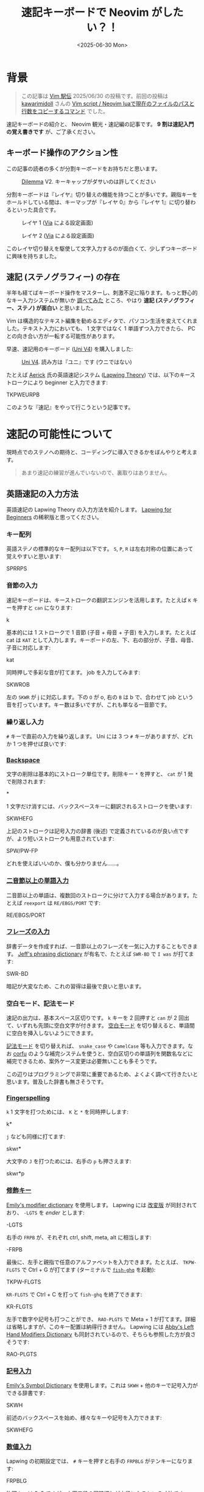 #+TITLE: 速記キーボードで Neovim がしたい？！
#+DATE: <2025-06-30 Mon>

* 背景

#+BEGIN_QUOTE
この記事は [[https://vim-jp.org/ekiden/][Vim 駅伝]] 2025/06/30 の投稿です。前回の投稿は [[https://zenn.dev/vim_jp/articles/175ba80cd3cbaa][kawarimidoll]] さんの [[https://zenn.dev/vim_jp/articles/175ba80cd3cbaa][Vim script / Neovim luaで現在のファイルのパスと行数をコピーするコマンド]] でした。
#+END_QUOTE

速記キーボードの紹介と、 Neovim 観光・速記編の記事です。 *9 割は速記入門の覚え書きです* が、ご了承ください。

** キーボード操作のアクション性

この記事の読者の多くが分割キーボードをお持ちだと思います。

#+CAPTION: [[https://bastardkb.com/dilemma/][Dilemma]] V2. キーキャップがダサいのは許してください
[[./img/2025-03-23-dilemma-v2.jpg]]

分割キーボードは『レイヤ』切り替えの機能を持つことが多いです。親指キーをホールドしている間は、キーマップが『レイヤ 0』から『レイヤ 1』に切り替わるといった具合です。

#+CAPTION: レイヤ 1 ([[https://www.usevia.app/][Via]] による設定画面)
[[./img/2025-06-30-via-layer-1.png]]

#+CAPTION: レイヤ 2 ([[https://www.usevia.app/][Via]] による設定画面)
[[./img/2025-06-30-via-layer-2.png]]

このレイヤ切り替えを駆使して文字入力するのが面白くて、少しずつキーボードに興味を持ちました。

** 速記 (ステノグラフィー) の存在

半年も経てばキーボード操作をマスターし、刺激不足に陥ります。もっと野心的なキー入力システムが無いか [[https://scrapbox.io/Stenotype-Japan/%E3%82%B9%E3%83%86%E3%83%8E%E4%BB%A5%E5%A4%96%E3%81%AE_30%25_%E6%9C%AA%E6%BA%80%E3%82%AD%E3%83%BC%E3%83%9C%E3%83%BC%E3%83%89][調べてみた]] ところ、やはり *速記 (ステノグラフィー、ステノ) が面白い* と思いました。

Vim は構造的なテキスト編集を勧めるエディタで、パソコン生活を変えてくれました。テキスト入力においても、 1 文字ではなく 1 単語ずつ入力できたら、 PC との向き合い方が一転する可能性があります。

早速、速記用のキーボード ([[https://stenokeyboards.com/products/the-uni-v4][Uni V4]]) を購入しました:

#+CAPTION: [[https://stenokeyboards.com/products/the-uni-v4][Uni V4]]. 読み方は『ユニ』です (ウニではない)
[[./img/2024-04-04-uni-v4.jpg]]

たとえば [[https://www.youtube.com/@AerickSteno][Aerick]] 氏の英語速記システム ([[https://lapwing.aerick.ca/Home.html][Lapwing Theory]]) では、以下のキーストロークにより beginner と入力できます:

#+BEGIN_STENO
TKPWEURPB
#+END_STENO

このような『速記』をやって行こうという記事です。

* 速記の可能性について

現時点でのステノへの期待と、コーディングに導入できるかをぼんやりと考えます。

#+BEGIN_QUOTE
あまり速記の練習が進んでいないので、裏取りはありません。
#+END_QUOTE

** 英語速記の入力方法

英語速記の Lapwing Theory の入力方法を紹介します。 [[https://lapwing.aerick.ca/Home.html][Lapwing for Beginners]] の稀釈版と思ってください。

*** キー配列

英語ステノの標準的なキー配列は以下です。 =S=, =P=, =R= は左右対称の位置にあって覚えやすいと思います:

#+BEGIN_STENO
SPRRPS
#+END_STENO

*** 音節の入力

速記キーボードは、キーストロークの翻訳エンジンを活用します。たとえば =K= キーを押すと =can= になります:

#+BEGIN_STENO
k
#+END_STENO

基本的には 1 ストロークで 1 音節 (子音 + 母音 + 子音) を入力します。たとえば cat は =KAT= として入力します。キーボードの左、下、右の部分が、子音、母音、子音に対応します:

#+BEGIN_STENO
kat
#+END_STENO

同時押しで多彩な音が打てます。 job を入力してみます:

#+BEGIN_STENO
SKWROB
#+END_STENO

左の =SKWR= が j に対応します。下の =O= が o, 右の =B= は b で、合わせて job という音を打っています。キー数は多いですが、これも単なる一音節です。

*** 繰り返し入力

=#= キーで直前の入力を繰り返します。 Uni には 3 つ =#= キーがありますが、どれか 1 つを押せば良いです:

#+BEGIN_STENO
#
#+END_STENO

*** [[https://lapwing.aerick.ca/Chapter-04.html#the-backspace-key][Backspace]]

文字の削除は基本的にストローク単位です。削除キー =*= を押すと、 =cat= が 1 発で削除されます:

#+BEGIN_STENO
*
#+END_STENO

1 文字だけ消すには、バックスペースキーに翻訳されるストロークを使います:

#+BEGIN_STENO
SKWHEFG
#+END_STENO

上記のストロークは記号入力の辞書 (後述) で定義されているのが良い点ですが、より短いストロークも用意されています:

#+BEGIN_STENO
SPW/PW-FP
#+END_STENO

どれを使えばいいのか、僕も分かりません……。

*** [[https://lapwing.aerick.ca/Chapter-13.html][二音節以上の単語入力]]

二音節以上の単語は、複数回のストロークに分けて入力する場合があります。たとえば =reexport= は =RE/EBGS/PORT= です:

#+BEGIN_STENO
RE/EBGS/PORT
#+END_STENO

*** [[https://lapwing.aerick.ca/Chapter-24.html][フレーズの入力]]

辞書データを作成すれば、一音節以上のフレーズを一気に入力することもできます。 [[https://github.com/jthlim/jeff-phrasing][Jeff's phrasing dictionary]] が有名で、たとえば =SWR-BD= で =I was= が打てます:

#+BEGIN_STENO
SWR-BD
#+END_STENO

暗記が大変なため、これの習得は最後で良いと思います。

*** 空白モード、記法モード

速記の出力は、基本スペース区切りです。 =k= キーを 2 回押すと =can= が 2 回出て、いずれも先頭に空白文字が付きます。 [[https://plover.readthedocs.io/en/latest/translation_language.html#spacing-modes][空白モード]] を切り替えると、単語間に空白を挿入しないようにできます。

[[https://plover.readthedocs.io/en/latest/translation_language.html#casing-modes][記法モード]] を切り替えれば、 =snake_case= や =CamelCase= 等も入力できます。なお [[https://github.com/minad/corfu][corfu]] のような補完システムを使うと、空白区切りの単語列を関数名などに補完できるため、案外ケース変更は必要無いことも多そうです。

この辺りはプログラミングで非常に重要であるため、よくよく調べて行きたいと思います。普及した辞書も無さそうです。

*** [[https://lapwing.aerick.ca/Chapter-18.html][Fingerspelling]]

=k= 1 文字を打つためには、 =K= と =*= を同時押しします:

#+BEGIN_STENO
k*
#+END_STENO

=j= なども同様に打てます:

#+BEGIN_STENO
skwr*
#+END_STENO

大文字の =J= を打つためには、右手の =p= も押さえます:

#+BEGIN_STENO
skwr*p
#+END_STENO

*** [[https://lapwing.aerick.ca/Chapter-25.html][修飾キー]]

[[https://github.com/EPLHREU/emily-modifiers][Emily's modifier dictionary]] を使用します。 Lapwing には [[https://lapwing.aerick.ca/Chapter-25.html][改変版]] が同封されており、 =-LGTS= を /ender/ とします:

#+BEGIN_STENO
-LGTS
#+END_STENO

右手の =FRPB= が、それぞれ ctrl, shift, meta, alt に相当します:

#+BEGIN_STENO
-FRPB
#+END_STENO

最後に、左手と親指で任意のアルファベットを入力できます。たとえば、 =TKPW-FLGTS=  で Ctrl + G が打てます (ターミナルで [[https://github.com/decors/fish-ghq][=fish-ghq=]] を起動):

#+BEGIN_STENO
TKPW-FLGTS
#+END_STENO

=KR-FLGTS= で Ctrl + C を打って =fish-ghq= を終了できます:

#+BEGIN_STENO
KR-FLGTS
#+END_STENO

左手で数字や記号も打つことができ、 =RAO-PLGTS= で Meta + 1 が打てます。詳細は省略しますが、このキー配置は納得行きません。 Lapwing には [[https://github.com/Abkwreu/plover-left-hand-modifiers][Abby's Left Hand Modifiers Dictionary]] も同封されているので、そちらも参照した方が良さそうです:

#+BEGIN_STENO
RAO-PLGTS
#+END_STENO

*** [[https://lapwing.aerick.ca/Chapter-25.html][記号入力]]

[[https://github.com/EPLHREU/emily-symbols][Emily's Symbol Dictionary]] を使用します。これは =SKWH= + 他のキーで記号入力ができる辞書です:

#+BEGIN_STENO
SKWH
#+END_STENO

前述のバックスペースを始め、様々なキーや記号を入力できます:

#+BEGIN_STENO
SKWHEFG
#+END_STENO

*** [[https://lapwing.aerick.ca/Chapter-18.html#numbers][数値入力]]

Lapwing の初期設定では、 =#= キーを押すと右手の =FRPBLG= がテンキーになります:

#+BEGIN_STENO
FRPBLG
#+END_STENO

物理キーは 2x3 ですが、上下二段の同時押しが中段になるという寸法です。 =1=, =2=, =3=, =4= と打ってみます:

#+BEGIN_STENO
#-R/#-B/#-G/#-FR
#+END_STENO

[[https://github.com/StenoHarri/Harri_numbers][StenoHarri/Harri\under{}numbers]] を導入すると、右手の =FRPB= がテンキーになります:

#+BEGIN_STENO
FRPB
#+END_STENO

物理キーは 2x2 ですが、同様に同時押しによって 3x3 になります。 =1=, =2=, =3=, =4= と打ってみます:

#+BEGIN_STENO
#-R/#-RB/#-B/#-FR
#+END_STENO

そして =LTGS= もテンキーになります。テンキーが 2 つあるので、 2 つの数字を同時に入力できます。 =42= を打ってみます:

#+BEGIN_STENO
#-FRGS
#+END_STENO

速記の方が QWERTY よりも速く快適に数値入力できるという声もあり、数値入力は安心できそうです。

*** [[https://lapwing.aerick.ca/Chapter-26.html][十字キー]]

=#TPH= を /starter/ とします。右手の =RPBG= が十字キーになります:

#+BEGIN_STENO
#TPH-RPBG
#+END_STENO

Page up, page down 等も打てます:

#+BEGIN_STENO
#TPH-RPG/#TPH-FBL
#+END_STENO

*** 1 つでもキーを離した瞬間に翻訳する (first-up chord send)

[[https://github.com/openstenoproject/plover][Plover]] (ステノエンジン、速記の実装) では、デフォルトでは全てのキーを離した時に翻訳が発動します。 1 つでもキーを離した時に翻訳が起きるように設定変更すると、上記の Emily's dictionary 等が使いやすくなりそうです。

この機能 (first-up chord send) は [[https://github.com/openstenoproject/plover/pull/1611][plover#1611]] で実装されていますが、通常の Keyboard に対する実装ですので、 GeminiPR プロトコル越しにアクセスする Uni V4 では使えません。 [[https://github.com/JoshuaGrams/steno-firmware][JoshuaGrams/steno-firmware]] を焼けば Uni でも使えるかもしれません。

*** 以上

歯抜け知識での紹介ですが、概ね全てのキーが打てることを確認できたと思います。修飾キー + 数字、修飾キー + 記号は検討中のため、持ち帰らせてください……。

** Neovim 観光

Vim 駅伝の投稿ですから、速記関連の Vim プラグインを見ていきましょう。

*** [[https://github.com/derekthecool/plover-tapey-tape.nvim][derekthecool/plover-tapey-tape.nvim]]

実質、これが唯一の Vim プラグインです。以下の手順で動かしてみました:

1. Plover の [[https://github.com/rabbitgrowth/plover-tapey-tape][rabbitgrowth/plover-tapey-tape]] をインストールし有効化します。
2. Neovim の [[https://github.com/derekthecool/plover-tapey-tape.nvim][derekthecool/plover-tapey-tape.nvim]] をインストールし、実行します。
3. ウィンドウの配置を調整します (調整が必要になるのはバグ……？)

#+CAPTION: 右上にストローク表示、右下にキー入力履歴を表示
[[./img/2025-06-30-plover-tapey-tape-nvim.png]]

これにより、 Vim で速記をしつつ、自分のストロークを確認できます。バグの最小再現構成の提供などに便利かも……？

*** [[https://github.com/Josiah-tan/plover-vim][Josiah-tan/plover-vim]], [[https://github.com/Josiah-tan/plover-vim-tutor][Josiah-tan/plover-vim-tutor]]

速記側に Vim 用のストロークを追加するプロジェクトです。 Vim プラグインというよりは、 Plover の辞書のリポジトリとなります:

- [[https://github.com/Josiah-tan/plover-vim][Josiah-tan/plover-vim]]
  Vim 用の Plover 辞書を定義しています。
- [[https://github.com/Josiah-tan/plover-vim-tutor][Josiah-tan/plover-vim-tutor]]
  =plover-vim= 関連のドキュメントを Vim の中で表示できるプラグイン (help エントリ) です。

=LTZ= を Vim 関連の主なストロークに使用します:

#+BEGIN_STENO
LTZ
#+END_STENO

また =LTSZ= をコマンドオブジェクトに使用します:

#+BEGIN_STENO
LTSZ
#+END_STENO

汎用辞書というよりは、 Vim 専用のホットキーを量産するようなアイデアですが、どうでしょうか。まだ試せていません。

*** 以上

なんと、他に速記関連のプラグインは見つかりませんでした。 [[https://github.com/derekthecool/plover-tapey-tape.nvim][derekthecool/plover-tapey-tape.nvim]] が実質的に唯一のプラグインです。

* 終わりに

速記でタイピングが変わるのは間違いありません。結構期待していますが、想定より難しくなりそうです。コーディング用途の速記のベストプラクティスなどは見つからず、 Vim プラグインも全然ありませんでした。今後は先人の跡を辿るだけではなく、自分で試行錯誤する必要がありそうです。

英語速記をやりたい人は [[https://stenokeyboards.com/products/the-uni-v4][Uni V4]] を買って [[https://lapwing.aerick.ca/Home.html][Lapwing for Beginners]] を読みましょう。日本語速記をやりたい人は、 Note 等を検索して頑張ってください！

